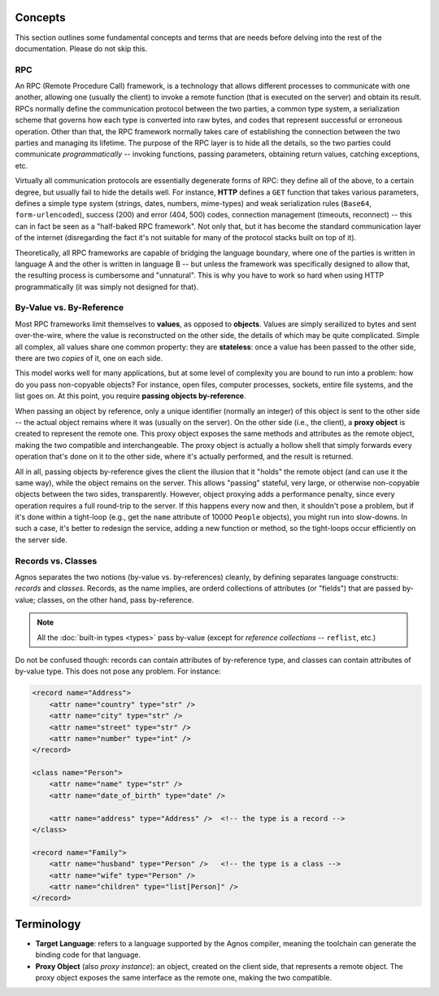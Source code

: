 Concepts
========
This section outlines some fundamental concepts and terms that are needs before 
delving into the rest of the documentation. Please do not skip this.

RPC
---
An RPC (Remote Procedure Call) framework, is a technology that allows different 
processes to communicate with one another, allowing one (usually the client) 
to invoke a remote function (that is executed on the server) and obtain its result. 
RPCs normally define the communication protocol between the two parties, 
a common type system, a serialization scheme that governs how each type is 
converted into raw bytes, and codes that represent successful or erroneous 
operation. Other than that, the RPC framework normally takes care of establishing 
the connection between the two parties and managing its lifetime. 
The purpose of the RPC layer is to hide all the details, so the two parties 
could communicate *programmatically* -- invoking functions, passing parameters,
obtaining return values, catching exceptions, etc.

Virtually all communication protocols are essentially degenerate forms of RPC:
they define all of the above, to a certain degree, but usually fail to hide the 
details well. For instance, **HTTP** defines a ``GET`` function that takes 
various parameters, defines a simple type system (strings, dates, numbers, 
mime-types) and weak serialization rules (``Base64``, ``form-urlencoded``), 
success (200) and error (404, 500) codes, connection management (timeouts, 
reconnect) -- this can in fact be seen as a "half-baked RPC framework". 
Not only that, but it has become the standard communication layer of the 
internet (disregarding the fact it's not suitable for many of the protocol
stacks built on top of it). 

Theoretically, all RPC frameworks are capable of bridging the language boundary,
where one of the parties is written in language A and the other is written in 
language B -- but unless the framework was specifically designed to allow that, 
the resulting process is cumbersome and "unnatural". This is why you have to 
work so hard when using HTTP programmatically (it was simply not designed for
that).

.. _concepts-by-val-by-ref:

By-Value vs. By-Reference
-------------------------
Most RPC frameworks limit themselves to **values**, as opposed to **objects**.
Values are simply serailized to bytes and sent over-the-wire, where the value
is reconstructed on the other side, the details of which may be quite complicated.
Simple all complex, all values share one common property: they are **stateless**:
once a value has been passed to the other side, there are two *copies* of it,
one on each side. 

This model works well for many applications, but at some level of complexity
you are bound to run into a problem: how do you pass non-copyable objects? For
instance, open files, computer processes, sockets, entire file systems, and the 
list goes on. At this point, you require **passing objects by-reference**.

When passing an object by reference, only a unique identifier (normally an integer)
of this object is sent to the other side -- the actual object remains where it 
was (usually on the server). On the other side (i.e., the client), 
a **proxy object** is created to represent the remote one. This proxy object 
exposes the same methods and attributes as the remote object, making the two
compatible and interchangeable. The proxy object is actually a hollow shell
that simply forwards every operation that's done on it to the other side,
where it's actually performed, and the result is returned.

All in all, passing objects by-reference gives the client the illusion that
it "holds" the remote object (and can use it the same way), while the object
remains on the server. This allows "passing" stateful, very large, or otherwise 
non-copyable objects between the two sides, transparently. However, object 
proxying adds a performance penalty, since every operation requires a full 
round-trip to the server. If this happens every now and then, it shouldn't pose
a problem, but if it's done within a tight-loop (e.g., get the ``name`` attribute
of 10000 ``People`` objects), you might run into slow-downs. In such a case,
it's better to redesign the service, adding a new function or method, so the 
tight-loops occur efficiently on the server side.

Records vs. Classes
-------------------
Agnos separates the two notions (by-value vs. by-references) cleanly, by 
defining separates language constructs: *records* and *classes*. Records,
as the name implies, are orderd collections of attributes (or "fields") that 
are passed by-value; classes, on the other hand, pass by-reference.

.. note::
  All the :doc:`built-in types <types>` pass by-value (except for *reference
  collections* -- ``reflist``, etc.)

Do not be confused though: records can contain attributes of by-reference type,
and classes can contain attributes of by-value type. This does not pose any 
problem. For instance:

.. code-block:: xml

  <record name="Address">
      <attr name="country" type="str" />
      <attr name="city" type="str" />
      <attr name="street" type="str" />
      <attr name="number" type="int" />
  </record>
  
  <class name="Person">
      <attr name="name" type="str" />
      <attr name="date_of_birth" type="date" />
      
      <attr name="address" type="Address" />  <!-- the type is a record -->
  </class>
  
  <record name="Family">
      <attr name="husband" type="Person" />   <!-- the type is a class -->
      <attr name="wife" type="Person" />
      <attr name="children" type="list[Person]" />
  </record>


Terminology
===========
* **Target Language**: refers to a language supported by the Agnos compiler,
  meaning the toolchain can generate the binding code for that language. 
* **Proxy Object** (also *proxy instance*): an object, created on the client
  side, that represents a remote object. The proxy object exposes the same 
  interface as the remote one, making the two compatible.






